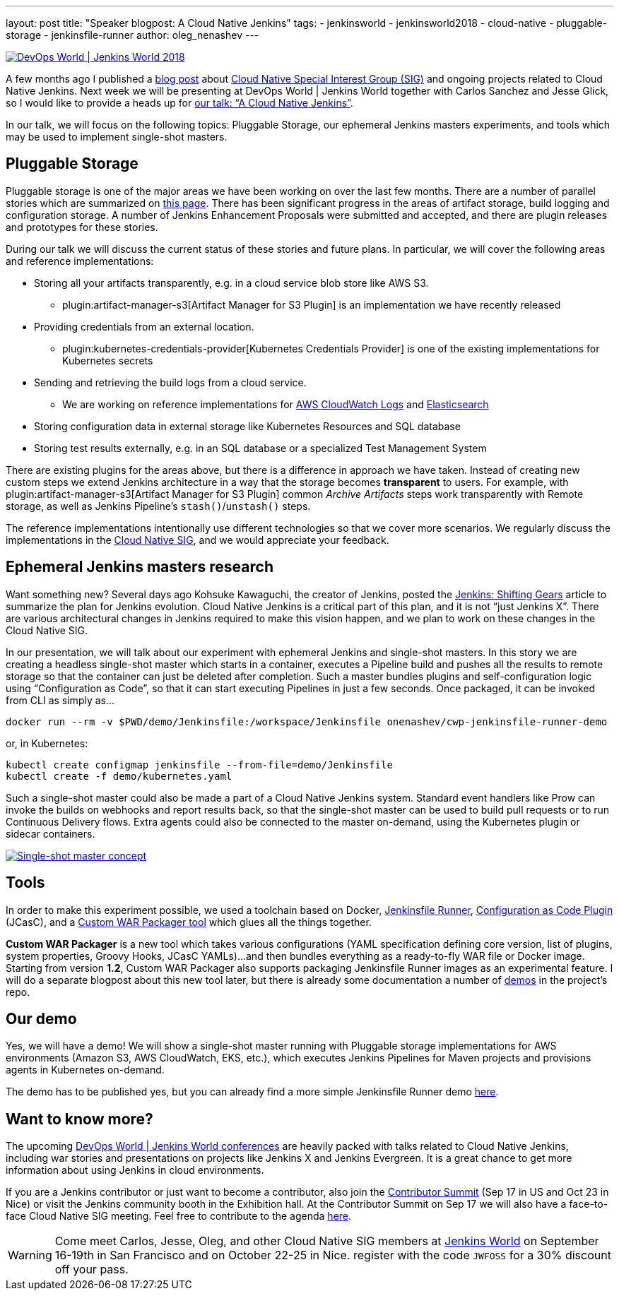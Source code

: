---
layout: post
title: "Speaker blogpost: A Cloud Native Jenkins"
tags:
- jenkinsworld
- jenkinsworld2018
- cloud-native
- pluggable-storage
- jenkinsfile-runner
author: oleg_nenashev
---

image::/images/conferences/devops-world-2018.jpg[DevOps World | Jenkins World 2018, float="right", link="https://www.cloudbees.com/devops-world"]

A few months ago I published a
link:/blog/2018/07/30/introducing-cloud-native-sig/[blog post] about
link:/sigs/cloud-native/[Cloud Native Special Interest Group (SIG)]
and ongoing projects related to Cloud Native Jenkins.
Next week we will be presenting at DevOps World | Jenkins World together with Carlos Sanchez and Jesse Glick,
so I would like to provide a heads up for
link:https://devopsworldjenkinsworld2018.sched.com/event/F9NT/a-cloud-native-jenkins[our talk: “A Cloud Native Jenkins”].

In our talk, we will focus on the following topics: Pluggable Storage,
our ephemeral Jenkins masters experiments,
and tools which may be used to implement single-shot masters.

== Pluggable Storage

Pluggable storage is one of the major areas we have been working on over the last few months.
There are a number of parallel stories which are summarized on
link:/sigs/cloud-native/pluggable-storage/[this page].
There has been significant progress in the areas of artifact storage, build logging and configuration storage.
A number of Jenkins Enhancement Proposals were submitted and accepted,
and there are plugin releases and prototypes for these stories.

During our talk we will discuss the current status of these stories and future plans.
In particular, we will cover the following areas and reference implementations:

* Storing all your artifacts transparently, e.g. in a cloud service blob store like AWS S3.
** plugin:artifact-manager-s3[Artifact Manager for S3 Plugin] is an implementation we have recently released
* Providing credentials from an external location.
** plugin:kubernetes-credentials-provider[Kubernetes Credentials Provider] is one of the existing implementations for Kubernetes secrets
* Sending and retrieving the build logs from a cloud service.
** We are working on reference implementations for link:https://github.com/jenkinsci/pipeline-log-fluentd-cloudwatch-plugin[AWS CloudWatch Logs] and
link:https://github.com/jenkinsci/external-logging-elasticsearch-plugin[Elasticsearch]
* Storing configuration data in external storage like Kubernetes Resources and SQL database
* Storing test results externally, e.g. in an SQL database or a specialized Test Management System

There are existing plugins for the areas above, but there is a difference in approach we have taken.
Instead of creating new custom steps we extend Jenkins architecture in a way that the storage becomes *transparent* to users.
For example, with plugin:artifact-manager-s3[Artifact Manager for S3 Plugin] common _Archive Artifacts_ steps
work transparently with Remote storage, as well as Jenkins Pipeline's `stash()`/`unstash()` steps.

The reference implementations intentionally use different technologies so that we cover more scenarios.
We regularly discuss the implementations in the link:/sigs/cloud-native/[Cloud Native SIG],
and we would appreciate your feedback.

== Ephemeral Jenkins masters research

Want something new?
Several days ago Kohsuke Kawaguchi, the creator of Jenkins, posted the
link:/blog/2018/08/31/shifting-gears/[Jenkins: Shifting Gears] article to summarize the plan for Jenkins evolution.
Cloud Native Jenkins is a critical part of this plan, and it is not “just Jenkins X”.
There are various architectural changes in Jenkins required to make this vision happen,
and we plan to work on these changes in the Cloud Native SIG.

In our presentation, we will talk about our experiment with ephemeral Jenkins and single-shot masters.
In this story we are creating a headless single-shot master which starts in a container,
executes a Pipeline build and pushes all the results to remote storage so that the container can just be deleted after completion.
Such a master bundles plugins and self-configuration logic using “Configuration as Code”,
so that it can start executing Pipelines in just a few seconds.
Once packaged, it can be invoked from CLI as simply as...

    docker run --rm -v $PWD/demo/Jenkinsfile:/workspace/Jenkinsfile onenashev/cwp-jenkinsfile-runner-demo

or, in Kubernetes:

    kubectl create configmap jenkinsfile --from-file=demo/Jenkinsfile
    kubectl create -f demo/kubernetes.yaml

Such a single-shot master could also be made a part of a Cloud Native Jenkins system.
Standard event handlers like Prow can invoke the builds on webhooks and report results back,
so that the single-shot master can be used to build pull requests or to run Continuous Delivery flows.
Extra agents could also be connected to the master on-demand, using the Kubernetes plugin or sidecar containers.

image::/images/post-images/2018-09-12-cloud-native-jenkins/single-shot-master-schema.png[Single-shot master concept, link="https://www.cloudbees.com/devops-world"]

== Tools

In order to make this experiment possible, we used a toolchain based on
Docker,
link:https://github.com/kohsuke/jenkinsfile-runner[Jenkinsfile Runner],
link:https://github.com/jenkinsci/configuration-as-code-plugin[Configuration as Code Plugin] (JCasC), and a
link:https://github.com/jenkinsci/custom-war-packager[Custom WAR Packager tool] which glues all the things together.

*Custom WAR Packager* is a new tool which takes various configurations (YAML specification defining core version, list of plugins, system properties, Groovy Hooks, JCasC YAMLs)...
and then bundles everything as a ready-to-fly WAR file or Docker image.
Starting from version *1.2*, Custom WAR Packager also supports packaging Jenkinsfile Runner images as an experimental feature.
I will do a separate blogpost about this new tool later,
but there is already some documentation a number of link:https://github.com/jenkinsci/custom-war-packager#demo[demos] in the project’s repo.

== Our demo

Yes, we will have a demo! We will show a single-shot master running with Pluggable storage implementations for AWS environments (Amazon S3, AWS CloudWatch, EKS, etc.),
which executes Jenkins Pipelines for Maven projects and provisions agents in Kubernetes on-demand.

The demo has to be published yes, but you can already find a more simple Jenkinsfile Runner demo
link:https://github.com/jenkinsci/custom-war-packager/tree/master/demo/jenkinsfile-runner[here].

== Want to know more?

The upcoming link:https://www.cloudbees.com/devops-world[DevOps World | Jenkins World conferences]
are heavily packed with talks related to Cloud Native Jenkins,
including war stories and presentations on projects like Jenkins X and Jenkins Evergreen.
It is a great chance to get more information about using Jenkins in cloud environments.

If you are a Jenkins contributor or just want to become a contributor,
also join the link:https://jenkins.io/blog/2018/07/25/contributor-summit/[Contributor Summit] (Sep 17 in US and Oct 23 in Nice) or visit the Jenkins community booth in the Exhibition hall.
At the Contributor Summit on Sep 17 we will also have a face-to-face Cloud Native SIG meeting.
Feel free to contribute to the agenda link:https://docs.google.com/document/d/1Hw1mpXSpH8BAe2YK5SrCfFuHQLRf__KnjDBK_SbhGls/edit[here].

[WARNING]
--
Come meet Carlos, Jesse, Oleg, and other Cloud Native SIG members at
link:https://www.cloudbees.com/devops-world[Jenkins World] on September 16-19th in San Francisco and on October 22-25 in Nice.
register with the code `JWFOSS` for a 30% discount off your pass.
--
